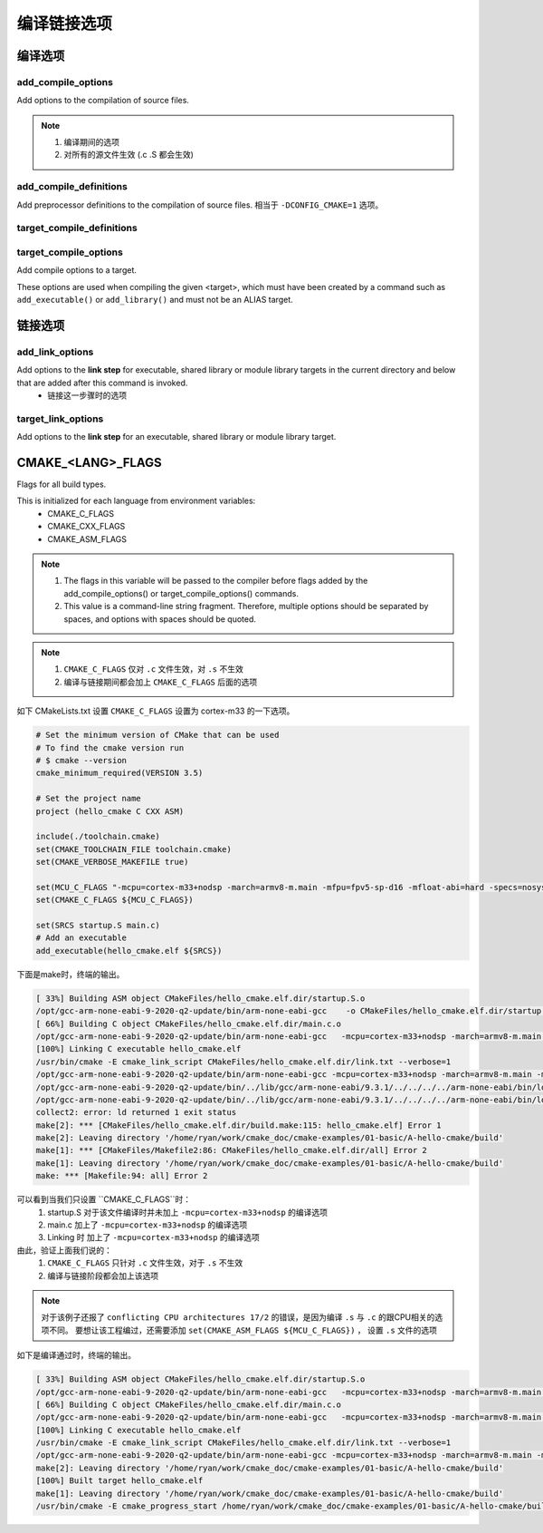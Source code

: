 =============
编译链接选项
=============

编译选项
=============

---------------------
add_compile_options
---------------------

Add options to the compilation of source files.

.. note::

    1. 编译期间的选项
    2. 对所有的源文件生效 (.c .S 都会生效)

--------------------------
add_compile_definitions
--------------------------

Add preprocessor definitions to the compilation of source files. 相当于 ``-DCONFIG_CMAKE=1`` 选项。

---------------------------
target_compile_definitions
---------------------------

------------------------
target_compile_options
------------------------

Add compile options to a target.

These options are used when compiling the given <target>, which must have been created by a command such as ``add_executable()`` or ``add_library()`` and must not be an ALIAS target.

链接选项
===========

---------------------
add_link_options
---------------------

Add options to the **link step** for executable, shared library or module library targets in the current directory and below that are added after this command is invoked.
 - 链接这一步骤时的选项

--------------------
target_link_options
--------------------

Add options to the **link step** for an executable, shared library or module library target.

CMAKE_<LANG>_FLAGS
===================

Flags for all build types.

This is initialized for each language from environment variables:
 - CMAKE_C_FLAGS
 - CMAKE_CXX_FLAGS
 - CMAKE_ASM_FLAGS

.. note::

    1. The flags in this variable will be passed to the compiler before flags added by the add_compile_options() or target_compile_options() commands.
    2. This value is a command-line string fragment. Therefore, multiple options should be separated by spaces, and options with spaces should be quoted.


.. note::

    1. ``CMAKE_C_FLAGS`` 仅对 ``.c`` 文件生效，对 ``.s`` 不生效
    2. 编译与链接期间都会加上 ``CMAKE_C_FLAGS`` 后面的选项


如下 CMakeLists.txt 设置 ``CMAKE_C_FLAGS`` 设置为 cortex-m33 的一下选项。

.. code-block:: cmake

    # Set the minimum version of CMake that can be used
    # To find the cmake version run
    # $ cmake --version
    cmake_minimum_required(VERSION 3.5)

    # Set the project name
    project (hello_cmake C CXX ASM)

    include(./toolchain.cmake)
    set(CMAKE_TOOLCHAIN_FILE toolchain.cmake)
    set(CMAKE_VERBOSE_MAKEFILE true)

    set(MCU_C_FLAGS "-mcpu=cortex-m33+nodsp -march=armv8-m.main -mfpu=fpv5-sp-d16 -mfloat-abi=hard -specs=nosys.specs")
    set(CMAKE_C_FLAGS ${MCU_C_FLAGS})

    set(SRCS startup.S main.c)
    # Add an executable
    add_executable(hello_cmake.elf ${SRCS})

下面是make时，终端的输出。

.. code-block:: shell

    [ 33%] Building ASM object CMakeFiles/hello_cmake.elf.dir/startup.S.o
    /opt/gcc-arm-none-eabi-9-2020-q2-update/bin/arm-none-eabi-gcc    -o CMakeFiles/hello_cmake.elf.dir/startup.S.o -c /home/ryan/work/cmake_doc/cmake-examples/01-basic/A-hello-cmake/startup.S
    [ 66%] Building C object CMakeFiles/hello_cmake.elf.dir/main.c.o
    /opt/gcc-arm-none-eabi-9-2020-q2-update/bin/arm-none-eabi-gcc   -mcpu=cortex-m33+nodsp -march=armv8-m.main -mfpu=fpv5-sp-d16 -mfloat-abi=hard -specs=nosys.specs -MD -MT CMakeFiles/hello_cmake.elf.dir/main.c.o -MF CMakeFiles/hello_cmake.elf.dir/main.c.o.d -o CMakeFiles/hello_cmake.elf.dir/main.c.o -c /home/ryan/work/cmake_doc/cmake-examples/01-basic/A-hello-cmake/main.c
    [100%] Linking C executable hello_cmake.elf
    /usr/bin/cmake -E cmake_link_script CMakeFiles/hello_cmake.elf.dir/link.txt --verbose=1
    /opt/gcc-arm-none-eabi-9-2020-q2-update/bin/arm-none-eabi-gcc -mcpu=cortex-m33+nodsp -march=armv8-m.main -mfpu=fpv5-sp-d16 -mfloat-abi=hard -specs=nosys.specs CMakeFiles/hello_cmake.elf.dir/startup.S.o CMakeFiles/hello_cmake.elf.dir/main.c.o -o hello_cmake.elf
    /opt/gcc-arm-none-eabi-9-2020-q2-update/bin/../lib/gcc/arm-none-eabi/9.3.1/../../../../arm-none-eabi/bin/ld: error: CMakeFiles/hello_cmake.elf.dir/startup.S.o: conflicting CPU architectures 17/2
    /opt/gcc-arm-none-eabi-9-2020-q2-update/bin/../lib/gcc/arm-none-eabi/9.3.1/../../../../arm-none-eabi/bin/ld: failed to merge target specific data of file CMakeFiles/hello_cmake.elf.dir/startup.S.o
    collect2: error: ld returned 1 exit status
    make[2]: *** [CMakeFiles/hello_cmake.elf.dir/build.make:115: hello_cmake.elf] Error 1
    make[2]: Leaving directory '/home/ryan/work/cmake_doc/cmake-examples/01-basic/A-hello-cmake/build'
    make[1]: *** [CMakeFiles/Makefile2:86: CMakeFiles/hello_cmake.elf.dir/all] Error 2
    make[1]: Leaving directory '/home/ryan/work/cmake_doc/cmake-examples/01-basic/A-hello-cmake/build'
    make: *** [Makefile:94: all] Error 2

可以看到当我们只设置 ``CMAKE_C_FLAGS``时：
 1. startup.S 对于该文件编译时并未加上 ``-mcpu=cortex-m33+nodsp`` 的编译选项
 2. main.c 加上了 ``-mcpu=cortex-m33+nodsp`` 的编译选项
 3. Linking 时 加上了 ``-mcpu=cortex-m33+nodsp`` 的编译选项

由此，验证上面我们说的：
 1. ``CMAKE_C_FLAGS`` 只针对 ``.c`` 文件生效，对于 ``.s`` 不生效
 2. 编译与链接阶段都会加上该选项

.. note::

    对于该例子还报了 ``conflicting CPU architectures 17/2`` 的错误，是因为编译 ``.s`` 与 ``.c`` 的跟CPU相关的选项不同。
    要想让该工程编过，还需要添加 ``set(CMAKE_ASM_FLAGS ${MCU_C_FLAGS})`` ， 设置 ``.s`` 文件的选项

如下是编译通过时，终端的输出。

.. code-block:: shell

    [ 33%] Building ASM object CMakeFiles/hello_cmake.elf.dir/startup.S.o
    /opt/gcc-arm-none-eabi-9-2020-q2-update/bin/arm-none-eabi-gcc   -mcpu=cortex-m33+nodsp -march=armv8-m.main -mfpu=fpv5-sp-d16 -mfloat-abi=hard -specs=nosys.specs -o CMakeFiles/hello_cmake.elf.dir/startup.S.o -c /home/ryan/work/cmake_doc/cmake-examples/01-basic/A-hello-cmake/startup.S
    [ 66%] Building C object CMakeFiles/hello_cmake.elf.dir/main.c.o
    /opt/gcc-arm-none-eabi-9-2020-q2-update/bin/arm-none-eabi-gcc   -mcpu=cortex-m33+nodsp -march=armv8-m.main -mfpu=fpv5-sp-d16 -mfloat-abi=hard -specs=nosys.specs -MD -MT CMakeFiles/hello_cmake.elf.dir/main.c.o -MF CMakeFiles/hello_cmake.elf.dir/main.c.o.d -o CMakeFiles/hello_cmake.elf.dir/main.c.o -c /home/ryan/work/cmake_doc/cmake-examples/01-basic/A-hello-cmake/main.c
    [100%] Linking C executable hello_cmake.elf
    /usr/bin/cmake -E cmake_link_script CMakeFiles/hello_cmake.elf.dir/link.txt --verbose=1
    /opt/gcc-arm-none-eabi-9-2020-q2-update/bin/arm-none-eabi-gcc -mcpu=cortex-m33+nodsp -march=armv8-m.main -mfpu=fpv5-sp-d16 -mfloat-abi=hard -specs=nosys.specs CMakeFiles/hello_cmake.elf.dir/startup.S.o CMakeFiles/hello_cmake.elf.dir/main.c.o -o hello_cmake.elf
    make[2]: Leaving directory '/home/ryan/work/cmake_doc/cmake-examples/01-basic/A-hello-cmake/build'
    [100%] Built target hello_cmake.elf
    make[1]: Leaving directory '/home/ryan/work/cmake_doc/cmake-examples/01-basic/A-hello-cmake/build'
    /usr/bin/cmake -E cmake_progress_start /home/ryan/work/cmake_doc/cmake-examples/01-basic/A-hello-cmake/build/CMakeFiles 0

